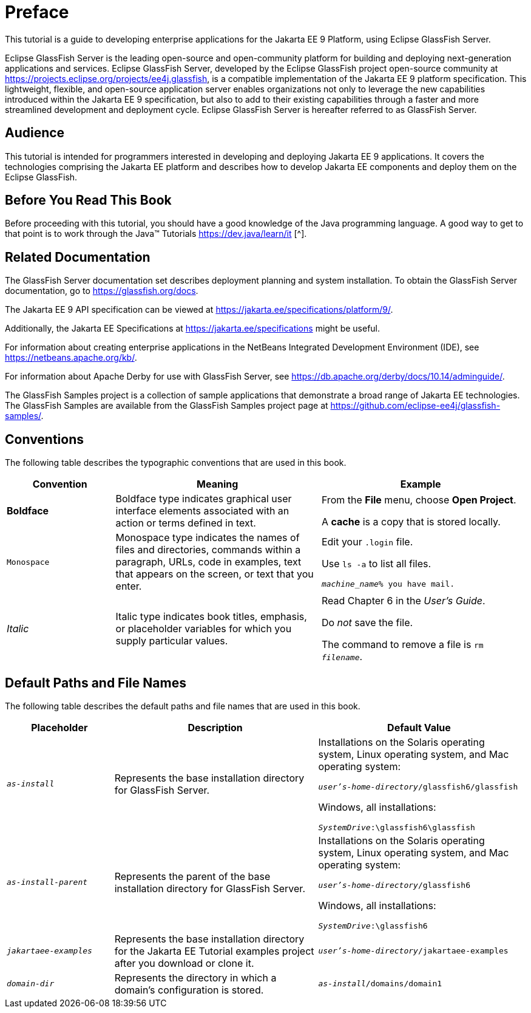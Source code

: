 [preface]
= Preface

This tutorial is a guide to developing enterprise applications for the Jakarta EE 9 Platform, using Eclipse GlassFish Server.

Eclipse GlassFish Server is the leading open-source and open-community platform for building and deploying next-generation applications and services.
Eclipse GlassFish Server, developed by the Eclipse GlassFish project open-source community at https://projects.eclipse.org/projects/ee4j.glassfish[^], is a compatible implementation of the Jakarta EE 9 platform specification.
This lightweight, flexible, and open-source application server enables organizations not only to leverage the new capabilities introduced within the Jakarta EE 9 specification, but also to add to their existing capabilities through a faster and more streamlined development and deployment cycle.
Eclipse GlassFish Server is hereafter referred to as GlassFish Server.

== Audience

This tutorial is intended for programmers interested in developing and deploying Jakarta EE 9 applications.
It covers the technologies comprising the Jakarta EE platform and describes how to develop Jakarta EE components and deploy them on the Eclipse GlassFish.

== Before You Read This Book

Before proceeding with this tutorial, you should have a good knowledge of the Java programming language.
A good way to get to that point is to work through the Java(TM) Tutorials https://dev.java/learn/it [^].

== Related Documentation

The GlassFish Server documentation set describes deployment planning and system installation.
To obtain the GlassFish Server documentation, go to https://glassfish.org/docs[^].

The Jakarta EE 9 API specification can be viewed at https://jakarta.ee/specifications/platform/9/[^].

Additionally, the Jakarta EE Specifications at https://jakarta.ee/specifications[^] might be useful.

For information about creating enterprise applications in the NetBeans Integrated Development Environment (IDE), see https://netbeans.apache.org/kb/[^].

For information about Apache Derby for use with GlassFish Server, see https://db.apache.org/derby/docs/10.14/adminguide/[^].

The GlassFish Samples project is a collection of sample applications that demonstrate a broad range of Jakarta EE technologies.
The GlassFish Samples are available from the GlassFish Samples project page at https://github.com/eclipse-ee4j/glassfish-samples/[^].

== Conventions

The following table describes the typographic conventions that are used in this book.

[width="99%",cols="20%,38%,37%"]
|===
|Convention |Meaning |Example

|*Boldface* |Boldface type indicates graphical user interface elements associated with an action or terms defined in text. |From the *File* menu, choose *Open Project*.

A *cache* is a copy that is stored locally.

|`Monospace` |Monospace type indicates the names of files and directories, commands within a paragraph, URLs, code in examples, text that appears on the screen, or text that you enter. |Edit your `.login` file.

Use `ls -a` to list all files.

`_machine_name_% you have mail.`

|_Italic_ |Italic type indicates book titles, emphasis, or placeholder variables for which you supply particular values. |Read Chapter 6 in the _User's Guide_.

Do _not_ save the file.

The command to remove a file is `rm _filename_`.
|===

== Default Paths and File Names

The following table describes the default paths and file names that are
used in this book.

[width="99%",cols="20%,38%,38%"]
|===
|Placeholder |Description |Default Value

|`_as-install_` |Represents the base installation directory for GlassFish Server. | Installations on the Solaris operating system, Linux operating system, and Mac operating system:

`_user's-home-directory_/glassfish6/glassfish`

Windows, all installations:

`_SystemDrive_:\glassfish6\glassfish`

|`_as-install-parent_` |Represents the parent of the base installation directory for GlassFish Server. |Installations on the Solaris operating system, Linux operating system, and Mac operating system:

`_user's-home-directory_/glassfish6`

Windows, all installations:

`_SystemDrive_:\glassfish6`

|`_jakartaee-examples_` |Represents the base installation directory for the Jakarta EE Tutorial examples project after you download or clone it. |`_user's-home-directory_/jakartaee-examples`

|`_domain-dir_` |Represents the directory in which a domain's configuration is stored. |`_as-install_/domains/domain1`
|===
